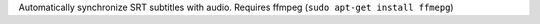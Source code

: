 Automatically synchronize SRT subtitles with audio.
Requires ffmpeg (``sudo apt-get install ffmepg``)
